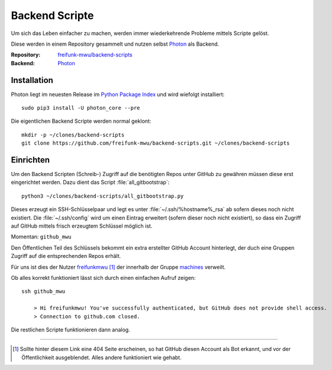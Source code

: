 .. _scripts:

Backend Scripte
===============

Um sich das Leben einfacher zu machen, werden immer wiederkehrende Probleme mittels Scripte gelöst.

Diese werden in einem Repository gesammelt und nutzen selbst Photon_ als Backend.

:Repository: `freifunk-mwu/backend-scripts <https://github.com/freifunk-mwu/backend-scripts>`_
:Backend: `Photon <https://github.com/spookey/photon>`_

Installation
------------

Photon liegt im neuesten Release im `Python Package Index <https://pypi.python.org/pypi/photon_core/>`_ und wird wiefolgt installiert::

    sudo pip3 install -U photon_core --pre

Die eigentlichen Backend Scripte werden normal geklont::

    mkdir -p ~/clones/backend-scripts
    git clone https://github.com/freifunk-mwu/backend-scripts.git ~/clones/backend-scripts

Einrichten
----------

Um den Backend Scripten (Schreib-) Zugriff auf die benötigten Repos unter GitHub zu gewähren müssen diese erst eingerichtet werden. Dazu dient das Script :file:`all_gitbootstrap`::

    python3 ~/clones/backend-scripts/all_gitbootstrap.py

Dieses erzeugt ein SSH-Schlüsselpaar und legt es unter :file:`~/.ssh/%hostname%_rsa` ab sofern dieses noch nicht existiert. Die :file:`~/.ssh/config` wird um einen Eintrag erweitert (sofern dieser noch nicht existiert), so dass ein Zugriff auf GitHub mittels frisch erzeugtem Schlüssel möglich ist.

Momentan: ``github_mwu``

Den Öffentlichen Teil des Schlüssels bekommt ein extra erstellter GitHub Account hinterlegt, der duch eine Gruppen Zugriff auf die entsprechenden Repos erhält.

Für uns ist dies der Nutzer `freifunkmwu <https://github.com/freifunkmwu>`_ [#404]_ der innerhalb der Gruppe `machines <https://github.com/orgs/freifunk-mwu/teams/machines>`_ verweilt.

Ob alles korrekt funktioniert lässt sich durch einen einfachen Aufruf zeigen::

    ssh github_mwu

        > Hi freifunkmwu! You've successfully authenticated, but GitHub does not provide shell access.
        > Connection to github.com closed.

Die restlichen Scripte funktionieren dann analog.

____

.. [#404] Sollte hinter diesem Link eine 404 Seite erscheinen, so hat GitHub diesen Account als Bot erkannt, und vor der Öffentlichkeit ausgeblendet. Alles andere funktioniert wie gehabt.



